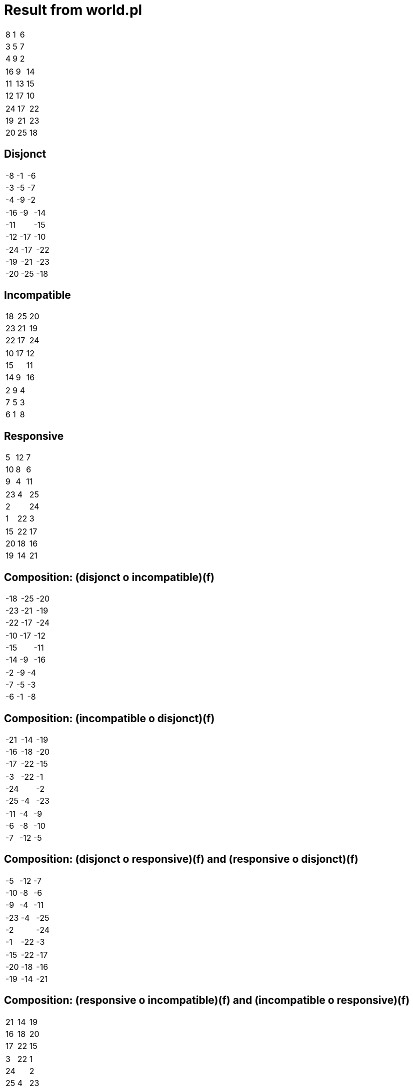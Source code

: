 

= Result from world.pl

|==================
|   8 |   1 |   6 
|   3 |   5 |   7 
|   4 |   9 |   2 
|==================


|==================
|  16 |   9 |  14 
|  11 |  13 |  15 
|  12 |  17 |  10 
|==================


|==================
|  24 |  17 |  22 
|  19 |  21 |  23 
|  20 |  25 |  18 
|==================



== Disjonct

|==================
|  -8 |  -1 |  -6 
|  -3 |  -5 |  -7 
|  -4 |  -9 |  -2 
|==================


|==================
| -16 |  -9 | -14 
| -11 |     | -15 
| -12 | -17 | -10 
|==================


|==================
| -24 | -17 | -22 
| -19 | -21 | -23 
| -20 | -25 | -18 
|==================



== Incompatible

|==================
|  18 |  25 |  20 
|  23 |  21 |  19 
|  22 |  17 |  24 
|==================


|==================
|  10 |  17 |  12 
|  15 |     |  11 
|  14 |   9 |  16 
|==================


|==================
|   2 |   9 |   4 
|   7 |   5 |   3 
|   6 |   1 |   8 
|==================



== Responsive

|==================
|   5 |  12 |   7 
|  10 |   8 |   6 
|   9 |   4 |  11 
|==================


|==================
|  23 |   4 |  25 
|   2 |     |  24 
|   1 |  22 |   3 
|==================


|==================
|  15 |  22 |  17 
|  20 |  18 |  16 
|  19 |  14 |  21 
|==================



== Composition: (disjonct o incompatible)(f)

|==================
| -18 | -25 | -20 
| -23 | -21 | -19 
| -22 | -17 | -24 
|==================


|==================
| -10 | -17 | -12 
| -15 |     | -11 
| -14 |  -9 | -16 
|==================


|==================
|  -2 |  -9 |  -4 
|  -7 |  -5 |  -3 
|  -6 |  -1 |  -8 
|==================



== Composition: (incompatible o disjonct)(f)

|==================
| -21 | -14 | -19 
| -16 | -18 | -20 
| -17 | -22 | -15 
|==================


|==================
|  -3 | -22 |  -1 
| -24 |     |  -2 
| -25 |  -4 | -23 
|==================


|==================
| -11 |  -4 |  -9 
|  -6 |  -8 | -10 
|  -7 | -12 |  -5 
|==================



== Composition: (disjonct o responsive)(f) and (responsive o disjonct)(f)

|==================
|  -5 | -12 |  -7 
| -10 |  -8 |  -6 
|  -9 |  -4 | -11 
|==================


|==================
| -23 |  -4 | -25 
|  -2 |     | -24 
|  -1 | -22 |  -3 
|==================


|==================
| -15 | -22 | -17 
| -20 | -18 | -16 
| -19 | -14 | -21 
|==================



== Composition: (responsive o incompatible)(f) and (incompatible o responsive)(f)

|==================
|  21 |  14 |  19 
|  16 |  18 |  20 
|  17 |  22 |  15 
|==================


|==================
|   3 |  22 |   1 
|  24 |     |   2 
|  25 |   4 |  23 
|==================


|==================
|  11 |   4 |   9 
|   6 |   8 |  10 
|   7 |  12 |   5 
|==================

